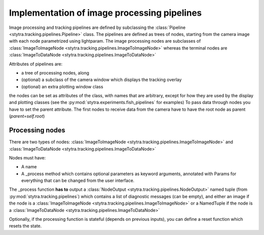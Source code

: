 .. _dev-pipelines:

Implementation of image processing pipelines
============================================

Image processing and tracking pipelines are defined by subclassing the :class:`Pipeline <stytra.tracking.pipelines.Pipeline>` class.
The pipelines are defined as trees of nodes, starting from the camera image
with each node parametrized using lightparam.
The image processing nodes are subclasses of :class:`ImageToImageNode <stytra.tracking.pipelines.ImageToImageNode>` whereas the terminal
nodes are :class:`ImageToDataNode <stytra.tracking.pipelines.ImageToDataNode>`


Attributes of pipelines are:

- a tree of processing nodes, along
- (optional) a subclass of the camera window which displays the tracking overlay
- (optional) an extra plotting window class

the nodes can be set as attributes of the class,
with names that are arbitrary, except for how they are used
by the display and plotting classes (see the :py:mod:`stytra.experiments.fish_pipelines` for examples)
To pass data through nodes you have to set the parent attribute. The first nodes to receive data from the camera have to have the root node as parent (`parent=self.root`)


Processing nodes
----------------


There are two types of nodes: :class:`ImageToImageNode <stytra.tracking.pipelines.ImageToImageNode>` and  :class:`ImageToDataNode <stytra.tracking.pipelines.ImageToDataNode>`

Nodes must have:

- A name

- A _process method which contains optional parameters as keyword arguments, annotated with Params for everything that can be changed from the user interface.

The _process function **has to** output a :class:`NodeOutput <stytra.tracking.pipelines.NodeOutput>` named tuple (from :py:mod:`stytra.tracking.pipelines`) which contains a list of diagnostic messages (can be empty), and either an image if the node is a :class:`ImageToImageNode <stytra.tracking.pipelines.ImageToImageNode>` or a NamedTuple if the node is a :class:`ImageToDataNode <stytra.tracking.pipelines.ImageToDataNode>`

Optionally, if the processing function is stateful (depends on previous inputs),
you can define a reset function which resets the state.
